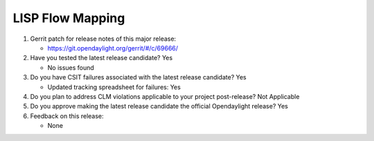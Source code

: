 =================
LISP Flow Mapping
=================

1. Gerrit patch for release notes of this major release:

   - https://git.opendaylight.org/gerrit/#/c/69666/

2. Have you tested the latest release candidate? Yes

   - No issues found

3. Do you have CSIT failures associated with the latest release candidate? Yes

   - Updated tracking spreadsheet for failures: Yes

4. Do you plan to address CLM violations applicable to your project
   post-release? Not Applicable

5. Do you approve making the latest release candidate the official Opendaylight
   release? Yes

6. Feedback on this release:

   - None
